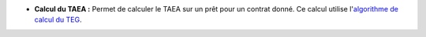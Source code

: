 - **Calcul du TAEA :** Permet de calculer le TAEA sur un prêt pour un contrat
  donné. Ce calcul utilise l'`algorithme de calcul du TEG`_.

.. _algorithme de calcul du TEG: http://en.wikipedia.org/wiki/Annual_percentage_rate#European_Union
